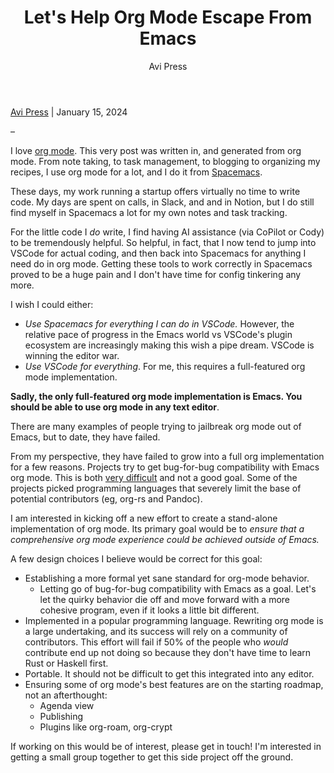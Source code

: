 #+title: Let's Help Org Mode Escape From Emacs
#+author: Avi Press

#+HTML_HEAD_EXTRA: <link rel="icon" type="image/png" sizes="32x32" href="../images/dwarf-icon.png">
#+HTML_HEAD_EXTRA: <link rel="stylesheet" href="../css/styles.css">

[[file:../index.org][Avi Press]] | January 15, 2024

#+BEGIN_EXPORT html
<img referrerpolicy="no-referrer-when-downgrade" src="https://static.scarf.sh/a.png?x-pxid=88710f57-e0e5-4c62-84b8-f3bf70797a81" />
#+END_EXPORT

--

I love [[https://orgmode.org/][org mode]]. This very post was written in, and generated from org mode. From note taking, to task management, to blogging to organizing my recipes, I use org mode for a lot, and I do it from [[https://www.spacemacs.org/][Spacemacs]].

These days, my work running a startup offers virtually no time to write code. My days are spent on calls, in Slack, and and in Notion, but I do still find myself in Spacemacs a lot for my own notes and task tracking.

For the little code I /do/ write, I find having AI assistance (via CoPilot or Cody) to be tremendously helpful. So helpful, in fact, that I now tend to jump into VSCode for actual coding, and then back into Spacemacs for anything I need do in org mode. Getting these tools to work correctly in Spacemacs proved to be a huge pain and I don't have time for config tinkering any more.

I wish I could either:

- /Use Spacemacs for everything I can do in VSCode./ However, the relative pace of progress in the Emacs world vs VSCode's plugin ecosystem are increasingly making this wish a pipe dream. VSCode is winning the editor war.
- /Use VSCode for everything/. For me, this requires a full-featured org mode implementation.

*Sadly, the only full-featured org mode implementation is Emacs. You should be able to use org mode in any text editor*.

There are many examples of people trying to jailbreak org mode out of Emacs, but to date, they have failed.

From my perspective, they have failed to grow into a full org implementation for a few reasons. Projects try to get bug-for-bug compatibility with Emacs org mode. This is both [[https://github.com/org-rs/org-rs/issues/41#issuecomment-527443876][very difficult]] and not a good goal. Some of the projects picked programming languages that severely limit the base of potential contributors (eg, org-rs and Pandoc).

I am interested in kicking off a new effort to create a stand-alone implementation of org mode. Its primary goal would be to /ensure that a comprehensive org mode experience could be achieved outside of Emacs./

A few design choices I believe would be correct for this goal:

- Establishing a more formal yet sane standard for org-mode behavior.
  - Letting go of bug-for-bug compatibility with Emacs as a goal. Let's let the quirky behavior die off and move forward with a more cohesive program, even if it looks a little bit different.
- Implemented in a popular programming language. Rewriting org mode is a large undertaking, and its success will rely on a community of contributors. This effort will fail if 50% of the people who /would/ contribute end up not doing so because they don't have time to learn Rust or Haskell first.
- Portable. It should not be difficult to get this integrated into any editor.
- Ensuring some of org mode's best features are on the starting roadmap, not an afterthought:
  - Agenda view
  - Publishing
  - Plugins like org-roam, org-crypt

If working on this would be of interest, please get in touch! I'm interested in getting a small group together to get this side project off the ground.
